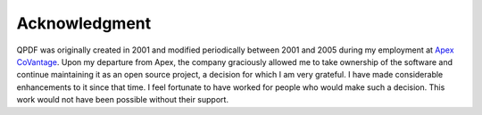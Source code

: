 .. _acknowledgments:

Acknowledgment
==============

QPDF was originally created in 2001 and modified periodically between
2001 and 2005 during my employment at `Apex CoVantage
<http://www.apexcovantage.com>`__. Upon my departure from Apex, the
company graciously allowed me to take ownership of the software and
continue maintaining it as an open source project, a decision for which I
am very grateful. I have made considerable enhancements to it since
that time. I feel fortunate to have worked for people who would make
such a decision. This work would not have been possible without their
support.
